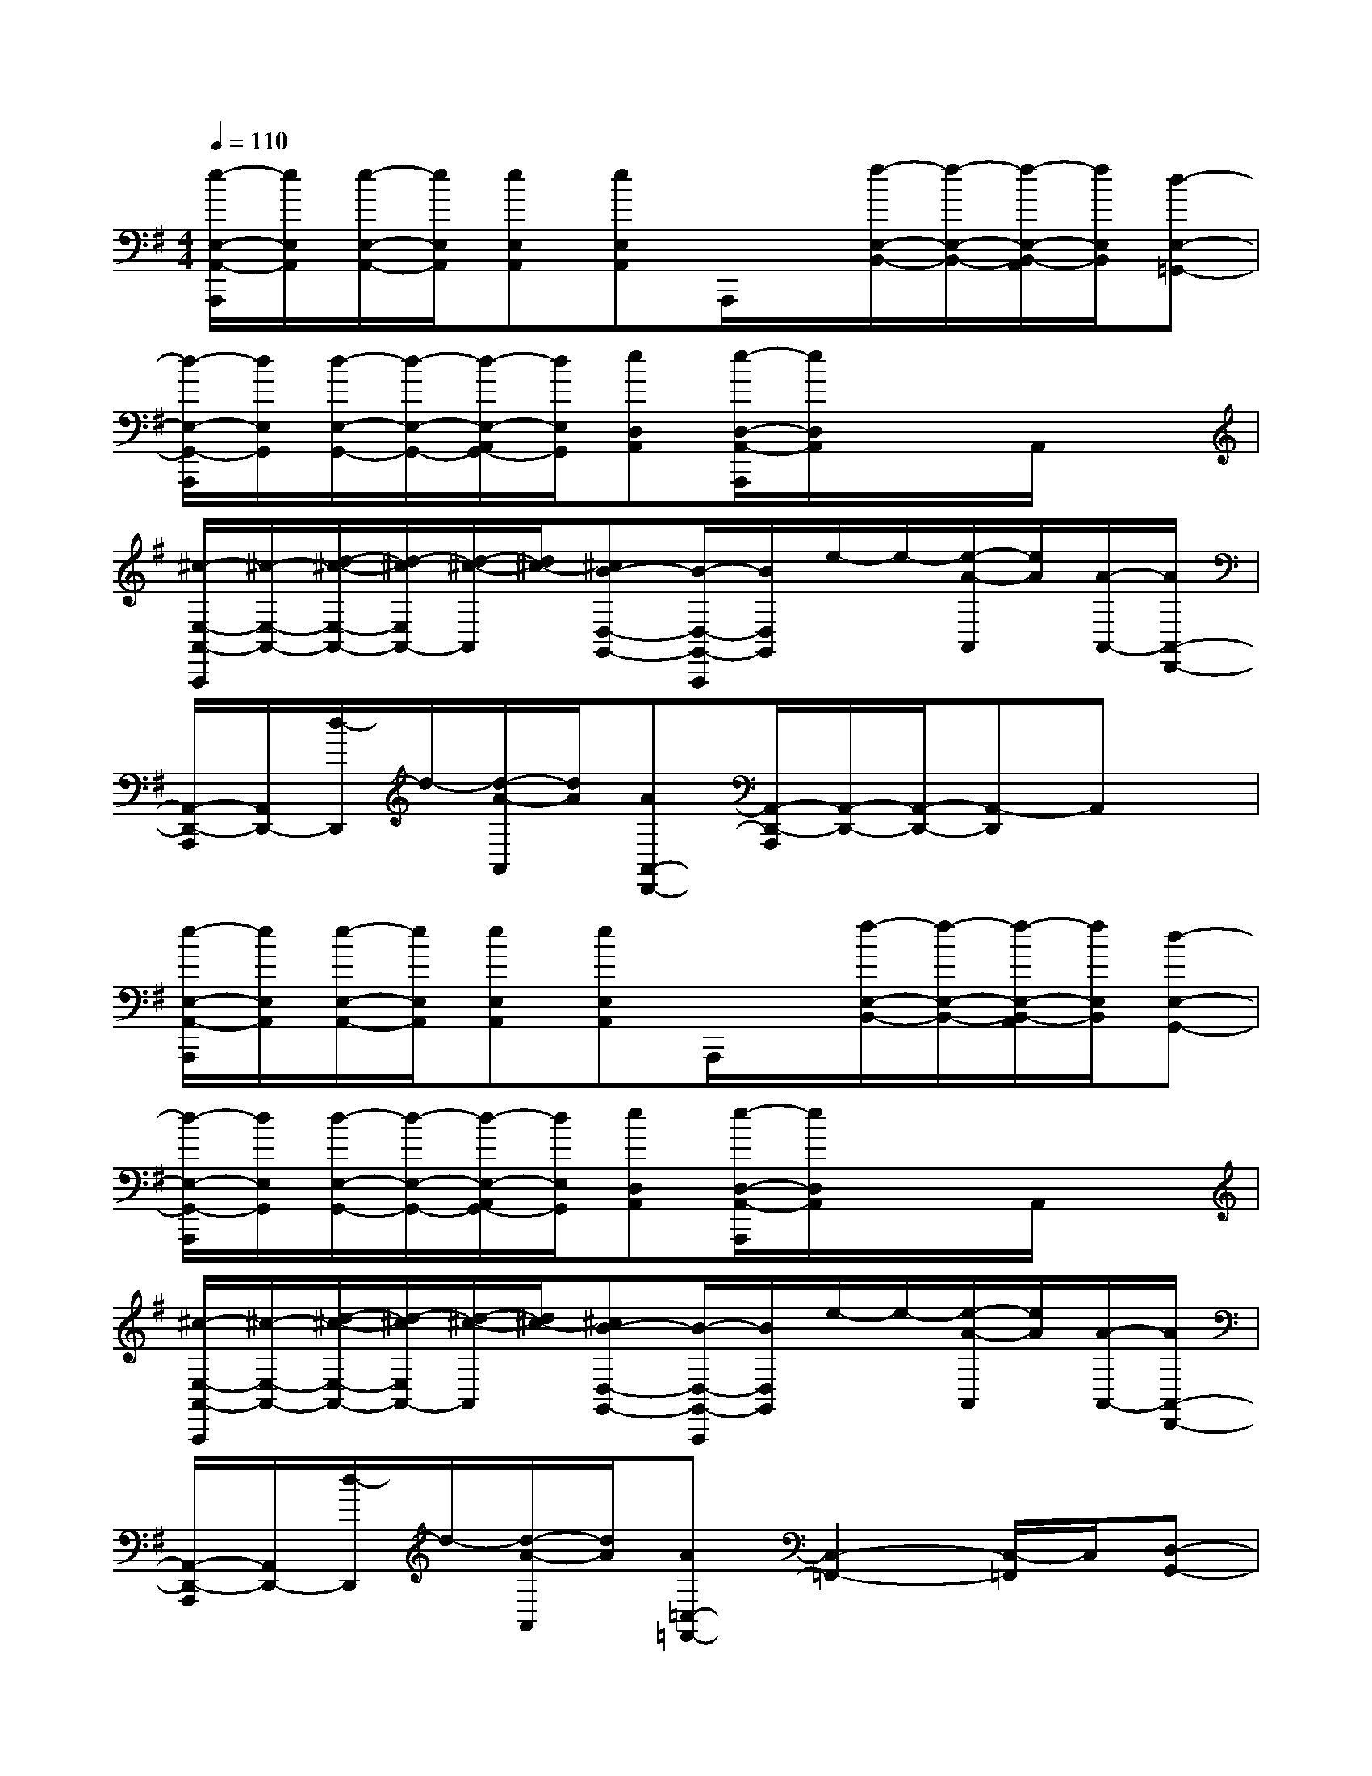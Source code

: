 X:1
T:
M:4/4
L:1/8
Q:1/4=110
K:G%1sharps
V:1
[e/2-E,/2-A,,/2-A,,,/2][e/2E,/2A,,/2][e/2-E,/2-A,,/2-][e/2E,/2A,,/2][eE,A,,][eE,A,,]A,,,/2x/2[f/2-E,/2-B,,/2-][f/2-E,/2-B,,/2-][f/2-E,/2-B,,/2-A,,/2][f/2E,/2B,,/2][d-E,-=G,,-]|
[d/2-E,/2-G,,/2-A,,,/2][d/2E,/2G,,/2][d/2-E,/2-G,,/2-][d/2-E,/2-G,,/2-][d/2-E,/2-A,,/2G,,/2-][d/2E,/2G,,/2][eD,A,,][e/2-D,/2-A,,/2-A,,,/2][e/2D,/2A,,/2]x/2x/2A,,/2x3/2|
[^c/2-E,/2-A,,/2-A,,,/2][^c/2-E,/2-A,,/2-][d/2-^c/2-E,/2-A,,/2-][d/2-^c/2E,/2A,,/2-][d/2-^c/2-A,,/2][d/2^c/2-][^cB-D,-G,,-][B/2-D,/2-G,,/2-A,,,/2][B/2D,/2G,,/2]e/2-e/2-[e/2-A/2-A,,/2][e/2A/2][A/2-A,,/2-][A/2A,,/2-D,,/2-]|
[A,,/2-D,,/2-A,,,/2][A,,/2D,,/2-][d/2-D,,/2]d/2-[d/2-A/2-A,,/2][d/2A/2][AA,,-D,,-][A,,/2-D,,/2-A,,,/2][A,,/2-D,,/2-][A,,/2-D,,/2-][A,,-D,,]A,,x/2|
[e/2-E,/2-A,,/2-A,,,/2][e/2E,/2A,,/2][e/2-E,/2-A,,/2-][e/2E,/2A,,/2][eE,A,,][eE,A,,]A,,,/2x/2[f/2-E,/2-B,,/2-][f/2-E,/2-B,,/2-][f/2-E,/2-B,,/2-A,,/2][f/2E,/2B,,/2][d-E,-G,,-]|
[d/2-E,/2-G,,/2-A,,,/2][d/2E,/2G,,/2][d/2-E,/2-G,,/2-][d/2-E,/2-G,,/2-][d/2-E,/2-A,,/2G,,/2-][d/2E,/2G,,/2][eD,A,,][e/2-D,/2-A,,/2-A,,,/2][e/2D,/2A,,/2]x/2x/2A,,/2x3/2|
[^c/2-E,/2-A,,/2-A,,,/2][^c/2-E,/2-A,,/2-][d/2-^c/2-E,/2-A,,/2-][d/2-^c/2E,/2A,,/2-][d/2-^c/2-A,,/2][d/2^c/2-][^cB-D,-G,,-][B/2-D,/2-G,,/2-A,,,/2][B/2D,/2G,,/2]e/2-e/2-[e/2-A/2-A,,/2][e/2A/2][A/2-A,,/2-][A/2A,,/2-D,,/2-]|
[A,,/2-D,,/2-A,,,/2][A,,/2D,,/2-][d/2-D,,/2]d/2-[d/2-A/2-A,,/2][d/2A/2][A=C,-=F,,-][C,2-=F,,2-][C,/2-=F,,/2]C,/2[D,-G,,-]|
[D,G,,-]G,,-[C,/2-G,,/2=F,,/2-][C,/2-=F,,/2-][D,C,G,,=F,,][D,G,,]x2[D,-A,,-D,,-]|
[D,A,,D,,]x3[E,2C,2G,,2-C,,2][c2G,,2C,,2]|
[e2G,2D,2B,,2G,,2D,,2][g2G,,2D,,2][a2A,2E,2C,2A,,2E,,2]xa/2-[a/2g/2-]|
[a3/2-g3/2]a/2x2[^a2^A,2=F,2D,2^A,,2=F,,2]xc'-|
[d'-c'][d'c'-][c'^a-][c'-^a][c'=a-C-A,-=F,-C,-=F,,-][ag-CA,=F,C,=F,,][g=f-C,-=F,,-][a-=fC,=F,,]|
[ag-C-G,-E,-C,-G,,-][gCG,E,C,G,,]c2[e2C2G,2E,2][g2D2B,2G,2G,,2D,,2]|
[a2A,2E,2C,2A,,2E,,2]xa/2-[a/2g/2-][a3/2-g3/2]a/2x2|
[^a2^A,2=F,2D,2^A,,2=F,,2]xc'-[d'-c'][d'c'-][c'^a-][c'-^a]